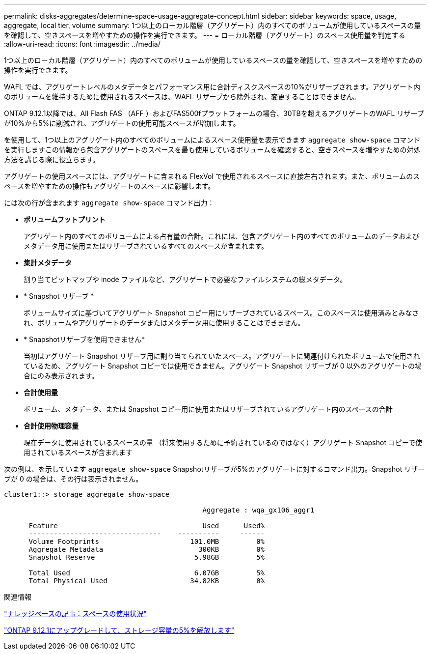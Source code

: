 ---
permalink: disks-aggregates/determine-space-usage-aggregate-concept.html 
sidebar: sidebar 
keywords: space, usage, aggregate, local tier, volume 
summary: 1つ以上のローカル階層（アグリゲート）内のすべてのボリュームが使用しているスペースの量を確認して、空きスペースを増やすための操作を実行できます。 
---
= ローカル階層（アグリゲート）のスペース使用量を判定する
:allow-uri-read: 
:icons: font
:imagesdir: ../media/


[role="lead"]
1つ以上のローカル階層（アグリゲート）内のすべてのボリュームが使用しているスペースの量を確認して、空きスペースを増やすための操作を実行できます。

WAFL では、アグリゲートレベルのメタデータとパフォーマンス用に合計ディスクスペースの10%がリザーブされます。アグリゲート内のボリュームを維持するために使用されるスペースは、WAFL リザーブから除外され、変更することはできません。

ONTAP 9.12.1以降では、All Flash FAS （AFF ）およびFAS500fプラットフォームの場合、30TBを超えるアグリゲートのWAFL リザーブが10%から5%に削減され、アグリゲートの使用可能スペースが増加します。

を使用して、1つ以上のアグリゲート内のすべてのボリュームによるスペース使用量を表示できます `aggregate show-space` コマンドを実行しますこの情報から包含アグリゲートのスペースを最も使用しているボリュームを確認すると、空きスペースを増やすための対処方法を講じる際に役立ちます。

アグリゲートの使用スペースには、アグリゲートに含まれる FlexVol で使用されるスペースに直接左右されます。また、ボリュームのスペースを増やすための操作もアグリゲートのスペースに影響します。

には次の行が含まれます `aggregate show-space` コマンド出力：

* *ボリュームフットプリント*
+
アグリゲート内のすべてのボリュームによる占有量の合計。これには、包含アグリゲート内のすべてのボリュームのデータおよびメタデータ用に使用またはリザーブされているすべてのスペースが含まれます。

* *集計メタデータ*
+
割り当てビットマップや inode ファイルなど、アグリゲートで必要なファイルシステムの総メタデータ。

* * Snapshot リザーブ *
+
ボリュームサイズに基づいてアグリゲート Snapshot コピー用にリザーブされているスペース。このスペースは使用済みとみなされ、ボリュームやアグリゲートのデータまたはメタデータ用に使用することはできません。

* * Snapshotリザーブを使用できません*
+
当初はアグリゲート Snapshot リザーブ用に割り当てられていたスペース。アグリゲートに関連付けられたボリュームで使用されているため、アグリゲート Snapshot コピーでは使用できません。アグリゲート Snapshot リザーブが 0 以外のアグリゲートの場合にのみ表示されます。

* *合計使用量*
+
ボリューム、メタデータ、または Snapshot コピー用に使用またはリザーブされているアグリゲート内のスペースの合計

* *合計使用物理容量*
+
現在データに使用されているスペースの量 （将来使用するために予約されているのではなく）アグリゲート Snapshot コピーで使用されているスペースが含まれます



次の例は、を示しています `aggregate show-space` Snapshotリザーブが5%のアグリゲートに対するコマンド出力。Snapshot リザーブが 0 の場合は、その行は表示されません。

....
cluster1::> storage aggregate show-space

						Aggregate : wqa_gx106_aggr1

      Feature                                   Used      Used%
      --------------------------------    ----------     ------
      Volume Footprints                      101.0MB         0%
      Aggregate Metadata                       300KB         0%
      Snapshot Reserve                        5.98GB         5%

      Total Used                              6.07GB         5%
      Total Physical Used                    34.82KB         0%
....
.関連情報
link:https://kb.netapp.com/Advice_and_Troubleshooting/Data_Storage_Software/ONTAP_OS/Space_Usage["ナレッジベースの記事：スペースの使用状況"]

link:https://www.netapp.com/blog/free-up-storage-capacity-upgrade-ontap/["ONTAP 9.12.1にアップグレードして、ストレージ容量の5%を解放します"]
